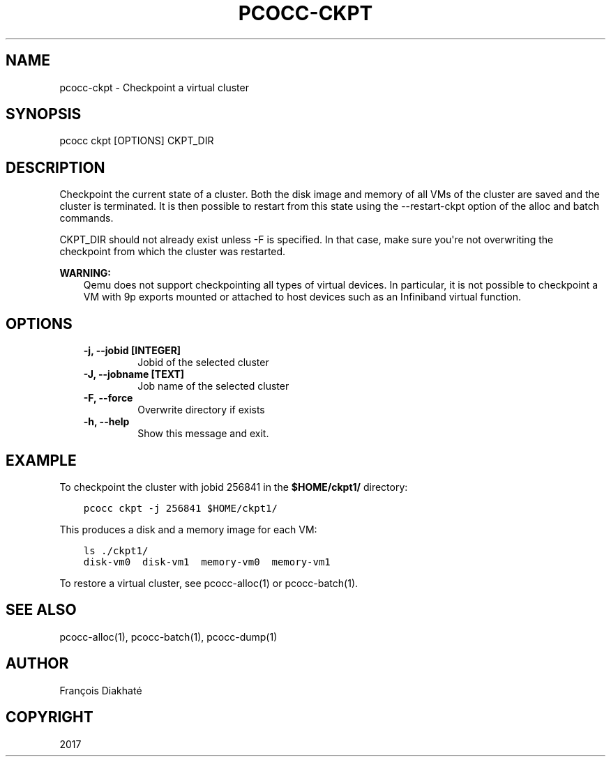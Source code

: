 .\" Man page generated from reStructuredText.
.
.TH "PCOCC-CKPT" "1" "Aug 10, 2017" "0.3.1" "pcocc"
.SH NAME
pcocc-ckpt \- Checkpoint a virtual cluster
.
.nr rst2man-indent-level 0
.
.de1 rstReportMargin
\\$1 \\n[an-margin]
level \\n[rst2man-indent-level]
level margin: \\n[rst2man-indent\\n[rst2man-indent-level]]
-
\\n[rst2man-indent0]
\\n[rst2man-indent1]
\\n[rst2man-indent2]
..
.de1 INDENT
.\" .rstReportMargin pre:
. RS \\$1
. nr rst2man-indent\\n[rst2man-indent-level] \\n[an-margin]
. nr rst2man-indent-level +1
.\" .rstReportMargin post:
..
.de UNINDENT
. RE
.\" indent \\n[an-margin]
.\" old: \\n[rst2man-indent\\n[rst2man-indent-level]]
.nr rst2man-indent-level -1
.\" new: \\n[rst2man-indent\\n[rst2man-indent-level]]
.in \\n[rst2man-indent\\n[rst2man-indent-level]]u
..
.SH SYNOPSIS
.sp
pcocc ckpt [OPTIONS] CKPT_DIR
.SH DESCRIPTION
.sp
Checkpoint the current state of a cluster. Both the disk image and memory of all VMs of the cluster are saved and the cluster is terminated. It is then possible to restart from this state using the \-\-restart\-ckpt option of the alloc and batch commands.
.sp
CKPT_DIR should not already exist unless \-F is specified. In that case, make sure you\(aqre not overwriting the checkpoint from which the cluster was restarted.
.sp
\fBWARNING:\fP
.INDENT 0.0
.INDENT 3.5
Qemu does not support checkpointing all types of virtual devices. In particular, it is not possible to checkpoint a VM with 9p exports mounted or attached to host devices such as an Infiniband virtual function.
.UNINDENT
.UNINDENT
.SH OPTIONS
.INDENT 0.0
.INDENT 3.5
.INDENT 0.0
.TP
.B \-j, \-\-jobid [INTEGER]
Jobid of the selected cluster
.TP
.B \-J, \-\-jobname [TEXT]
Job name of the selected cluster
.TP
.B \-F, \-\-force
Overwrite directory if exists
.TP
.B \-h, \-\-help
Show this message and exit.
.UNINDENT
.UNINDENT
.UNINDENT
.SH EXAMPLE
.sp
To checkpoint the cluster with jobid 256841 in the \fB$HOME/ckpt1/\fP directory:
.INDENT 0.0
.INDENT 3.5
.sp
.nf
.ft C
pcocc ckpt \-j 256841 $HOME/ckpt1/
.ft P
.fi
.UNINDENT
.UNINDENT
.sp
This produces a disk and a memory image for each VM:
.INDENT 0.0
.INDENT 3.5
.sp
.nf
.ft C
ls ./ckpt1/
disk\-vm0  disk\-vm1  memory\-vm0  memory\-vm1
.ft P
.fi
.UNINDENT
.UNINDENT
.sp
To restore a virtual cluster, see pcocc\-alloc(1) or pcocc\-batch(1)\&.
.SH SEE ALSO
.sp
pcocc\-alloc(1), pcocc\-batch(1), pcocc\-dump(1)
.SH AUTHOR
François Diakhaté
.SH COPYRIGHT
2017
.\" Generated by docutils manpage writer.
.
